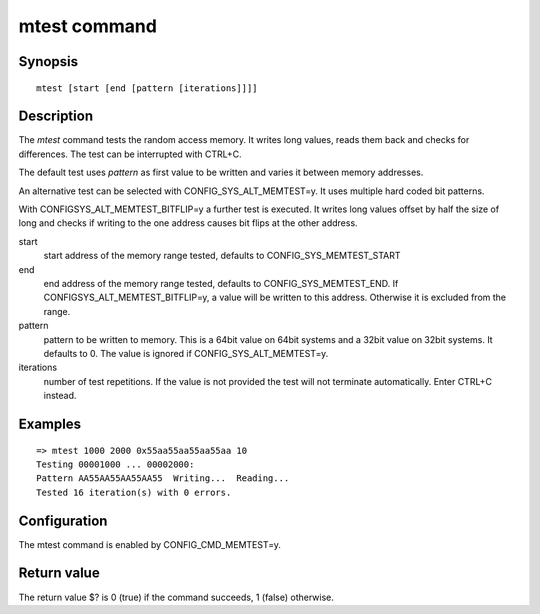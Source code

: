 .. SPDX-License-Identifier: GPL-2.0+
.. Copyright 2022, Heinrich Schuchardt <xypron.glpk@gmx.de>

mtest command
=============

Synopsis
--------

::

    mtest [start [end [pattern [iterations]]]]

Description
-----------

The *mtest* command tests the random access memory. It writes long values, reads
them back and checks for differences. The test can be interrupted with CTRL+C.

The default test uses *pattern* as first value to be written and varies it
between memory addresses.

An alternative test can be selected with CONFIG_SYS_ALT_MEMTEST=y. It uses
multiple hard coded bit patterns.

With CONFIGSYS_ALT_MEMTEST_BITFLIP=y a further test is executed. It writes long
values offset by half the size of long and checks if writing to the one address
causes bit flips at the other address.

start
	start address of the memory range tested, defaults to
	CONFIG_SYS_MEMTEST_START

end
	end address of the memory range tested, defaults to
	CONFIG_SYS_MEMTEST_END. If CONFIGSYS_ALT_MEMTEST_BITFLIP=y, a value will
	be written to this address. Otherwise it is excluded from the range.

pattern
	pattern to be written to memory. This is a 64bit value on 64bit systems
	and a 32bit value on 32bit systems. It defaults to 0. The value is
	ignored if CONFIG_SYS_ALT_MEMTEST=y.

iterations
	number of test repetitions. If the value is not provided the test will
	not terminate automatically. Enter CTRL+C instead.

Examples
--------

::

    => mtest 1000 2000 0x55aa55aa55aa55aa 10
    Testing 00001000 ... 00002000:
    Pattern AA55AA55AA55AA55  Writing...  Reading...
    Tested 16 iteration(s) with 0 errors.

Configuration
-------------

The mtest command is enabled by CONFIG_CMD_MEMTEST=y.

Return value
------------

The return value $? is 0 (true) if the command succeeds, 1 (false) otherwise.
